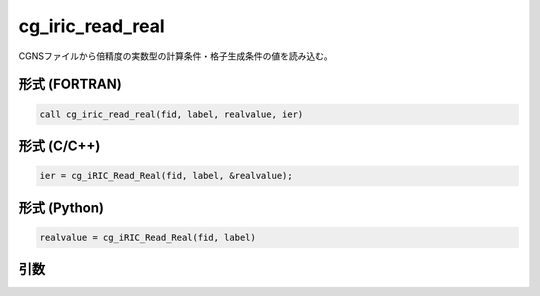 cg_iric_read_real
===================

CGNSファイルから倍精度の実数型の計算条件・格子生成条件の値を読み込む。

形式 (FORTRAN)
---------------
.. code-block:: fortran

   call cg_iric_read_real(fid, label, realvalue, ier)

形式 (C/C++)
---------------
.. code-block:: c

   ier = cg_iRIC_Read_Real(fid, label, &realvalue);

形式 (Python)
---------------
.. code-block:: python

   realvalue = cg_iRIC_Read_Real(fid, label)

引数
----

.. csv-table:: cg_iric_read_real の引数
   :file: cg_iric_read_real_args.csv
   :header-rows: 1


